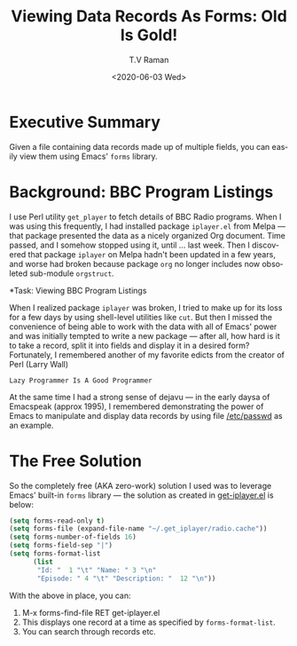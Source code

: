 * Executive Summary 

Given a file containing data records made up of multiple fields, you
can easily view them using Emacs' ~forms~ library.

* Background: BBC Program Listings 

I use Perl utility ~get_player~ to fetch details of BBC Radio
programs. When I was using this frequently, I had installed package
~iplayer.el~ from Melpa --- that package presented the data as   a 
nicely organized  Org document. Time passed,  and I somehow stopped
using it, until ... last week. Then I discovered that package
~iplayer~ on Melpa hadn't been updated in a few years, and worse had
broken because package ~org~ no longer includes now obsoleted
sub-module ~orgstruct~.


*Task: Viewing BBC Program Listings 

When I realized package ~iplayer~ was broken, I tried to make up for
its loss for a few days by using shell-level utilities like ~cut~. But
then I missed the convenience of being able to work with the data with
all of Emacs' power and was initially tempted to write a new package
--- after all, how hard is it to take a record, split it into fields
and display it in a desired form? Fortunately, I remembered another of
my favorite edicts from the creator of Perl (Larry Wall) 
: Lazy Programmer Is A Good Programmer

At the same time I had a strong sense of dejavu --- in the early daysa
of Emacspeak (approx 1995), I remembered demonstrating the power of
Emacs to manipulate and display data records by using  file
_/etc/passwd_ as an example.

* The Free Solution 

So the completely free (AKA zero-work) solution I used was to leverage
Emacs' built-in ~forms~ library --- the solution
as created  
in
[[https://github.com/tvraman/emacspeak/blob/master/etc/forms/get-iplayer.el#L3][get-iplayer.el]] is below:



#+BEGIN_SRC emacs-lisp
(setq forms-read-only t)
(setq forms-file (expand-file-name "~/.get_iplayer/radio.cache"))
(setq forms-number-of-fields 16)
(setq forms-field-sep "|")
(setq forms-format-list
      (list
       "Id: "  1 "\t" "Name: " 3 "\n"
       "Episode: " 4 "\t" "Description: "  12 "\n"))
#+END_SRC


With the above in place, you can:

  1. M-x forms-find-file RET get-iplayer.el
  2. This  displays one record at  a time as specified by ~forms-format-list~.
  3. You can  search through records etc.


#+options: ':nil *:t -:t ::t <:t H:3 \n:nil ^:t arch:headline
#+options: author:t broken-links:nil c:nil creator:nil
#+options: d:(not "LOGBOOK") date:t e:t email:nil f:t inline:t num:t
#+options: p:nil pri:nil prop:nil stat:t tags:t tasks:t tex:t
#+options: timestamp:t title:t toc:nil todo:t |:t
#+title: Viewing Data Records As Forms: Old Is Gold!
#+date: <2020-06-03 Wed>
#+author: T.V Raman
#+email: raman@google.com
#+language: en
#+select_tags: export
#+exclude_tags: noexport
#+creator: Emacs 28.0.50 (Org mode 9.3.7)
